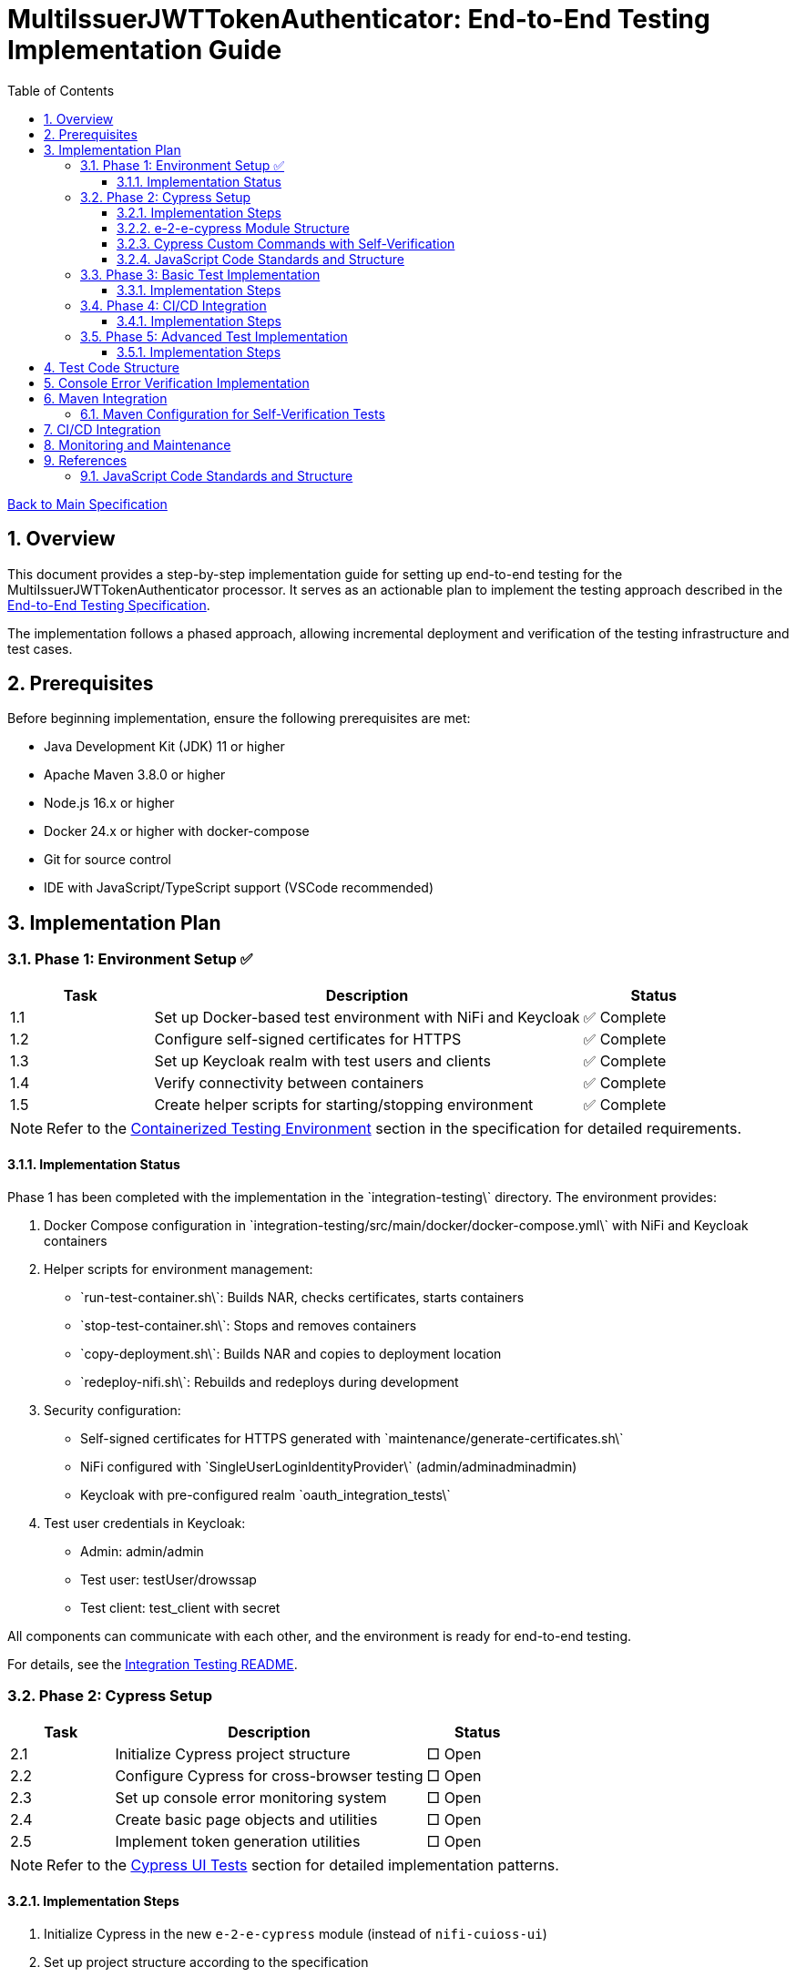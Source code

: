 // filepath: /home/oliver/git/nifi-extensions/doc/implement-end-to-end.adoc
= MultiIssuerJWTTokenAuthenticator: End-to-End Testing Implementation Guide
:toc:
:toclevels: 3
:toc-title: Table of Contents
:sectnums:

link:Specification.adoc[Back to Main Specification]

== Overview

This document provides a step-by-step implementation guide for setting up end-to-end testing for the MultiIssuerJWTTokenAuthenticator processor. It serves as an actionable plan to implement the testing approach described in the link:specification/end-to-end-testing.adoc[End-to-End Testing Specification].

The implementation follows a phased approach, allowing incremental deployment and verification of the testing infrastructure and test cases.

== Prerequisites

Before beginning implementation, ensure the following prerequisites are met:

* Java Development Kit (JDK) 11 or higher
* Apache Maven 3.8.0 or higher
* Node.js 16.x or higher
* Docker 24.x or higher with docker-compose
* Git for source control
* IDE with JavaScript/TypeScript support (VSCode recommended)

== Implementation Plan

=== Phase 1: Environment Setup ✅

[cols="1,3,1", options="header"]
|===
|Task |Description |Status

|1.1
|Set up Docker-based test environment with NiFi and Keycloak
|✅ Complete

|1.2
|Configure self-signed certificates for HTTPS
|✅ Complete

|1.3
|Set up Keycloak realm with test users and clients
|✅ Complete

|1.4
|Verify connectivity between containers
|✅ Complete

|1.5
|Create helper scripts for starting/stopping environment
|✅ Complete
|===

[NOTE]
====
Refer to the link:specification/end-to-end-testing.adoc#_containerized_testing_environment[Containerized Testing Environment] section in the specification for detailed requirements.
====

==== Implementation Status

Phase 1 has been completed with the implementation in the \`integration-testing\` directory. The environment provides:

1. Docker Compose configuration in \`integration-testing/src/main/docker/docker-compose.yml\` with NiFi and Keycloak containers
2. Helper scripts for environment management:
* \`run-test-container.sh\`: Builds NAR, checks certificates, starts containers
* \`stop-test-container.sh\`: Stops and removes containers
* \`copy-deployment.sh\`: Builds NAR and copies to deployment location
* \`redeploy-nifi.sh\`: Rebuilds and redeploys during development
3. Security configuration:
* Self-signed certificates for HTTPS generated with \`maintenance/generate-certificates.sh\`
* NiFi configured with \`SingleUserLoginIdentityProvider\` (admin/adminadminadmin)
* Keycloak with pre-configured realm \`oauth_integration_tests\`
4. Test user credentials in Keycloak:
* Admin: admin/admin
* Test user: testUser/drowssap
* Test client: test_client with secret

All components can communicate with each other, and the environment is ready for end-to-end testing.

For details, see the link:../integration-testing/README.adoc[Integration Testing README].

=== Phase 2: Cypress Setup

[cols="1,3,1", options="header"]
|===
|Task |Description |Status

|2.1
|Initialize Cypress project structure
|□ Open

|2.2
|Configure Cypress for cross-browser testing
|□ Open

|2.3
|Set up console error monitoring system
|□ Open

|2.4
|Create basic page objects and utilities
|□ Open

|2.5
|Implement token generation utilities
|□ Open
|===

[NOTE]
====
Refer to the link:specification/end-to-end-testing.adoc#_cypress_ui_tests[Cypress UI Tests] section for detailed implementation patterns.
====

==== Implementation Steps

1. Initialize Cypress in the new `e-2-e-cypress` module (instead of `nifi-cuioss-ui`)
2. Set up project structure according to the specification
3. Configure linting and formatting rules
4. Create base page objects for NiFi canvas and processor configuration
5. Implement console error verification system with allowed warnings list
6. Set up test fixtures directory structure
7. Create token generation utilities using Keycloak API

==== e-2-e-cypress Module Structure

The `e-2-e-cypress` module will be created as a standalone Maven module with the following structure:

[source]
----
e-2-e-cypress/
├── pom.xml                     # Maven configuration
├── package.json                # Node/Cypress dependencies
├── cypress.config.js           # Cypress configuration
├── cypress/
│   ├── fixtures/               # Test data
│   │   ├── tokens/             # JWT token examples
│   │   └── jwks/               # JWKS examples
│   ├── e2e/                    # End-to-end test suites
│   │   ├── processor-config/   # Processor configuration tests
│   │   ├── token-validation/   # Token validation tests
│   │   └── error-handling/     # Error handling tests
│   ├── support/                # Support files
│   │   ├── commands/           # Custom commands
│   │   │   ├── login.js        # Login commands
│   │   │   ├── navigation.js   # Navigation commands
│   │   │   ├── processor.js    # Processor configuration commands
│   │   │   └── validation.js   # Validation-specific commands
│   │   ├── commands.js         # Main commands file
│   │   ├── e2e.js              # e2e support file
│   │   └── console-error-tracking.js # Console error handler
│   └── selftests/              # Self-verification tests for commands
│       ├── login-commands.cy.js # Tests for login commands
│       ├── navigation-commands.cy.js # Tests for navigation commands
│       └── processor-commands.cy.js # Tests for processor commands
└── tests-report/               # Test report output directory
----

==== Cypress Custom Commands with Self-Verification

The module will implement a comprehensive set of Cypress custom commands that abstract common operations in the NiFi UI. Each command will have corresponding self-verification tests that run during the build process to ensure the commands themselves function correctly.

===== Command Categories

1. *Login Commands*
   * `cy.nifiLogin(username, password)` - Login to NiFi UI
   * `cy.keycloakLogin(username, password)` - Login to Keycloak
   * `cy.verifyLoggedIn()` - Verify successful login state

2. *Navigation Commands*
   * `cy.navigateToCanvas()` - Navigate to NiFi canvas
   * `cy.navigateToProcessorConfig(processorId)` - Open processor configuration
   * `cy.navigateToControllerServices()` - Navigate to controller services

3. *Processor Commands*
   * `cy.addProcessor(type, position)` - Add processor to canvas
   * `cy.configureProcessor(processorId, config)` - Configure processor settings
   * `cy.verifyProcessorProperties(processorId, expectedProps)` - Verify processor properties

4. *JWT Token Commands*
   * `cy.generateToken(claims)` - Generate JWT token with specific claims
   * `cy.verifyTokenValidation(tokenId)` - Verify token validation results

===== Self-Verification Tests

Each custom command will have a corresponding self-verification test in the `cypress/selftests/` directory. These tests will:

1. Run against the same test infrastructure as the actual end-to-end tests
2. Verify that the commands operate correctly in isolation
3. Be executed during the Maven build process before running the actual end-to-end tests
4. Generate detailed reports to identify any command failures early

[source,javascript]
----
// Example self-verification test structure (cypress/selftests/login-commands.cy.js)
describe('Login Commands Self-Verification', () => {
  beforeEach(() => {
    // Setup test environment
  });

  it('should login to NiFi UI successfully', () => {
    cy.nifiLogin('admin', 'adminadminadmin');
    cy.verifyLoggedIn();
  });

  it('should handle failed login attempts', () => {
    cy.nifiLogin('wrong', 'credentials')
      .should('not.succeed');
    cy.get('.login-error').should('be.visible');
  });
});
----

===== Maven Integration for Self-Tests

The `pom.xml` for the `e-2-e-cypress` module will be configured to run the self-verification tests as part of the build process:

1. Self-tests will run before the actual end-to-end tests
2. Self-tests will use a dedicated Cypress configuration
3. Failed self-tests will fail the build to ensure command integrity
4. Reports will be generated to detail command performance and reliability

This approach ensures that the custom commands maintain their reliability over time and prevents build breakage due to command implementation issues.

==== JavaScript Code Standards and Structure

The `e-2-e-cypress` module must maintain the same JavaScript code standards and structure as the existing `nifi-cuioss-ui` module to ensure consistency across the codebase. This includes:

1. *Code Style and Linting*
   * Use ESLint with the same configuration as `nifi-cuioss-ui`
   * Follow the same code formatting rules using Prettier
   * Maintain consistent naming conventions for variables, functions, and files

2. *Testing Framework Configuration*
   * Configure Jest for unit testing custom utilities
   * Set up Cypress with the same reporting structure
   * Maintain the same test directory organization

3. *Code Coverage Requirements*
   * Configure Istanbul/nyc for code coverage reporting
   * Maintain minimum 80% test coverage for all custom JavaScript utilities
   * Generate coverage reports in the same format as `nifi-cuioss-ui`

4. *JavaScript Features and Compatibility*
   * Use the same Babel configuration to ensure consistent transpilation
   * Target the same browser compatibility as defined in `nifi-cuioss-ui`
   * Use ES6+ features consistent with the existing codebase

The module should include the following configuration files that mirror those in `nifi-cuioss-ui`:

[source]
----
e-2-e-cypress/
├── .eslintrc.js                # ESLint configuration matching nifi-cuioss-ui
├── .prettierrc                 # Prettier configuration
├── babel.config.js             # Babel configuration
├── jest.config.js              # Jest configuration for unit tests
├── cypress.config.js           # Cypress configuration
└── package.json                # NPM dependencies and scripts
----

===== Integration with Existing Code Standards

To ensure integration with existing code standards:

1. Copy the relevant configuration files from `nifi-cuioss-ui` as a starting point
2. Update paths and module-specific settings as needed
3. Include the same NPM scripts for linting, testing, and coverage reporting
4. Configure the same pre-commit hooks for code quality checks

===== Code Coverage Configuration

The coverage configuration should include:

[source,javascript]
----
// Example jest.config.js for unit tests
module.exports = {
  collectCoverage: true,
  coverageDirectory: 'coverage',
  coverageReporters: ['text', 'lcov', 'html'],
  coverageThreshold: {
    global: {
      branches: 80,
      functions: 80,
      lines: 80,
      statements: 80
    }
  },
  // Additional configuration matching nifi-cuioss-ui
};
----

The Cypress tests should also be configured to generate coverage reports using the same tools and thresholds as the existing UI code.

This approach ensures that all JavaScript code, including the end-to-end tests and custom utilities, maintains the same quality standards and consistency across the project.

=== Phase 3: Basic Test Implementation

[cols="1,3,1", options="header"]
|===
|Task |Description |Status

|3.1
|Implement login and navigation helpers
|□ Open

|3.2
|Create processor configuration tests
|□ Open

|3.3
|Implement token verification tests
|□ Open

|3.4
|Create JWKS validation tests
|□ Open

|3.5
|Implement error handling tests
|□ Open
|===

[NOTE]
====
Refer to the link:specification/end-to-end-testing.adoc#_end_to_end_test_scenarios[End-to-End Test Scenarios] section for the required test cases.
====

==== Implementation Steps

1. Implement Cypress custom commands for login and navigation
2. Create basic processor configuration tests
3. Implement token verification tests for valid and invalid tokens
4. Create JWKS validation tests for server, file, and in-memory types
5. Implement error scenario tests for configuration and validation

=== Phase 4: CI/CD Integration

[cols="1,3,1", options="header"]
|===
|Task |Description |Status

|4.1
|Configure Maven integration
|□ Open

|4.2
|Set up GitHub Actions workflow
|□ Open

|4.3
|Configure test reporting
|□ Open

|4.4
|Implement console error analysis in CI
|□ Open

|4.5
|Create documentation for CI process
|□ Open
|===

[NOTE]
====
Refer to the link:specification/end-to-end-testing.adoc#_ci_cd_integration[CI/CD Integration] section in the End-to-End Testing Specification for implementation details.
====

==== Implementation Steps

1. Configure Maven plugins for test execution
2. Create GitHub Actions workflow file
3. Set up test reporting and artifact collection
4. Implement console error analysis in the CI pipeline
5. Document the CI/CD process for team reference

=== Phase 5: Advanced Test Implementation

[cols="1,3,1", options="header"]
|===
|Task |Description |Status

|5.1
|Implement metrics and statistics tests
|□ Open

|5.2
|Create internationalization tests
|□ Open

|5.3
|Implement cross-browser tests
|□ Open

|5.4
|Create accessibility tests
|□ Open

|5.5
|Implement visual testing
|□ Open
|===

[NOTE]
====
Refer to the link:specification/end-to-end-testing.adoc#_accessibility_testing_flow[Accessibility Testing Flow] and link:specification/end-to-end-testing.adoc#_visual_testing[Visual Testing] sections for implementation details.
====

==== Implementation Steps

1. Create metrics display and verification tests
2. Implement internationalization tests with language switching
3. Extend tests with browser-specific handling
4. Add accessibility testing with axe-core
5. Implement visual comparison tests with screenshots

== Test Code Structure

Refer to the link:specification/end-to-end-testing.adoc#_test_code_structure[Test Code Structure] section in the End-to-End Testing Specification for detailed information about the test code organization.

== Console Error Verification Implementation

Follow these steps to implement the console error verification system:

1. Create the allowlist file:

[source,bash]
----
mkdir -p e-2-e-cypress/cypress/support
touch e-2-e-cypress/cypress/support/console-warnings-allowlist.js
----

2. Implement the allowlist with initial known warnings:

[source,javascript]
----
// Add only warnings that cannot be fixed
module.exports = [
  'Warning: validateDOMNesting(...): <div> cannot appear as a descendant of <p>.',
  'DevTools failed to load source map',
  'Content Security Policy violation for inline script'
];
----

3. Implement console error tracking in Cypress:

[source,bash]
----
touch e-2-e-cypress/cypress/support/console-error-tracking.js
----

4. Add the console error tracking implementation as specified in the link:specification/end-to-end-testing.adoc#_console_error_verification[Console Error Verification] section.

== Maven Integration

To integrate with Maven, follow these steps:

1. Configure the `frontend-maven-plugin` in the `e-2-e-cypress/pom.xml` file
2. Add the necessary NPM scripts to `package.json`
3. Configure the Maven Failsafe plugin for integration testing
4. Set up system properties for test environment URLs

=== Maven Configuration for Self-Verification Tests

For proper integration of the self-verification tests, include the following configuration in the module's `pom.xml`:

[source,xml]
----
<plugin>
  <groupId>com.github.eirslett</groupId>
  <artifactId>frontend-maven-plugin</artifactId>
  <executions>
    <!-- Standard npm and node setup -->
    <execution>
      <id>install-node-and-npm</id>
      <!-- ... -->
    </execution>
    <!-- Run self-verification tests first -->
    <execution>
      <id>cypress-selftests</id>
      <goals>
        <goal>npm</goal>
      </goals>
      <phase>pre-integration-test</phase>
      <configuration>
        <arguments>run cypress:selftests</arguments>
        <environmentVariables>
          <CYPRESS_BASE_URL>https://localhost:8443/nifi</CYPRESS_BASE_URL>
          <CYPRESS_KEYCLOAK_URL>https://localhost:8443/auth</CYPRESS_KEYCLOAK_URL>
        </environmentVariables>
        <failOnError>true</failOnError>
      </configuration>
    </execution>
    <!-- Run actual E2E tests only if self-tests pass -->
    <execution>
      <id>cypress-e2e</id>
      <goals>
        <goal>npm</goal>
      </goals>
      <phase>integration-test</phase>
      <configuration>
        <arguments>run cypress:run</arguments>
        <!-- ... -->
      </configuration>
    </execution>
  </executions>
</plugin>
----

The corresponding NPM scripts in `package.json`:

[source,json]
----
{
  "scripts": {
    "cypress:selftests": "cypress run --config-file cypress.selftests.config.js",
    "cypress:run": "cypress run",
    "cypress:open": "cypress open"
  }
}
----

With a special self-tests configuration file (`cypress.selftests.config.js`):

[source,javascript]
----
const { defineConfig } = require('cypress');

module.exports = defineConfig({
  e2e: {
    specPattern: 'cypress/selftests/**/*.cy.js',
    supportFile: 'cypress/support/selftests.js',
    // Set shorter timeouts for self-tests as they should be fast
    defaultCommandTimeout: 5000,
    video: false,
    // Generate a separate report for self-tests
    reporter: 'junit',
    reporterOptions: {
      mochaFile: 'tests-report/selftests-[hash].xml',
      toConsole: true
    }
  }
});
----

Refer to the link:specification/end-to-end-testing.adoc#_maven_integration[Maven Integration] section for additional configuration examples.

== CI/CD Integration

For CI/CD integration with GitHub Actions:

1. Create a workflow file at \`.github/workflows/e2e-tests.yml\`
2. Configure the workflow to set up Node.js and Java
3. Add steps to start the test environment
4. Configure Cypress test execution
5. Add steps for console error analysis
6. Configure artifact upload for test results

Refer to the link:specification/end-to-end-testing.adoc#_ci_cd_integration[CI/CD Integration] section for workflow configuration examples.

== Monitoring and Maintenance

After implementation, establish a maintenance process:

1. Schedule regular reviews of the allowed warnings list
2. Monitor test stability and flakiness
3. Update tests when the UI changes
4. Regularly update test data and fixtures
5. Review console error analysis reports for trends

Refer to the link:specification/end-to-end-testing.adoc#_test_maintenance[Test Maintenance] section for best practices.

== References

* link:specification/end-to-end-testing.adoc[End-to-End Testing Specification]
* link:specification/configuration-ui.adoc[UI Configuration Specification]
* link:specification/token-validation.adoc[Token Validation Specification]
* link:Requirements.adoc#NIFI-AUTH-16[Testing Requirements]
* link:library/cui-test-keycloak-integration/README.adoc[Keycloak Integration Testing]
* link:integration-testing/README.adoc[Integration Testing Environment]

==== JavaScript Code Standards and Structure

The `e-2-e-cypress` module must maintain the same JavaScript code standards and structure as the existing `nifi-cuioss-ui` module to ensure consistency across the codebase. This includes:

1. *Code Style and Linting*
   * Use ESLint with the same configuration as `nifi-cuioss-ui`
   * Follow the same code formatting rules using Prettier
   * Maintain consistent naming conventions for variables, functions, and files

2. *Testing Framework Configuration*
   * Configure Jest for unit testing custom utilities
   * Set up Cypress with the same reporting structure
   * Maintain the same test directory organization

3. *Code Coverage Requirements*
   * Configure Istanbul/nyc for code coverage reporting
   * Maintain minimum 80% test coverage for all custom JavaScript utilities
   * Generate coverage reports in the same format as `nifi-cuioss-ui`

4. *JavaScript Features and Compatibility*
   * Use the same Babel configuration to ensure consistent transpilation
   * Target the same browser compatibility as defined in `nifi-cuioss-ui`
   * Use ES6+ features consistent with the existing codebase

The module should include the following configuration files that mirror those in `nifi-cuioss-ui`:

[source]
----
e-2-e-cypress/
├── .eslintrc.js                # ESLint configuration matching nifi-cuioss-ui
├── .prettierrc                 # Prettier configuration
├── babel.config.js             # Babel configuration
├── jest.config.js              # Jest configuration for unit tests
├── cypress.config.js           # Cypress configuration
└── package.json                # NPM dependencies and scripts
----

===== Integration with Existing Code Standards

To ensure integration with existing code standards:

1. Copy the relevant configuration files from `nifi-cuioss-ui` as a starting point
2. Update paths and module-specific settings as needed
3. Include the same NPM scripts for linting, testing, and coverage reporting
4. Configure the same pre-commit hooks for code quality checks

===== Code Coverage Configuration

The coverage configuration should include:

[source,javascript]
----
// Example jest.config.js for unit tests
module.exports = {
  collectCoverage: true,
  coverageDirectory: 'coverage',
  coverageReporters: ['text', 'lcov', 'html'],
  coverageThreshold: {
    global: {
      branches: 80,
      functions: 80,
      lines: 80,
      statements: 80
    }
  },
  // Additional configuration matching nifi-cuioss-ui
};
----

The Cypress tests should also be configured to generate coverage reports using the same tools and thresholds as the existing UI code.

This approach ensures that all JavaScript code, including the end-to-end tests and custom utilities, maintains the same quality standards and consistency across the project.
